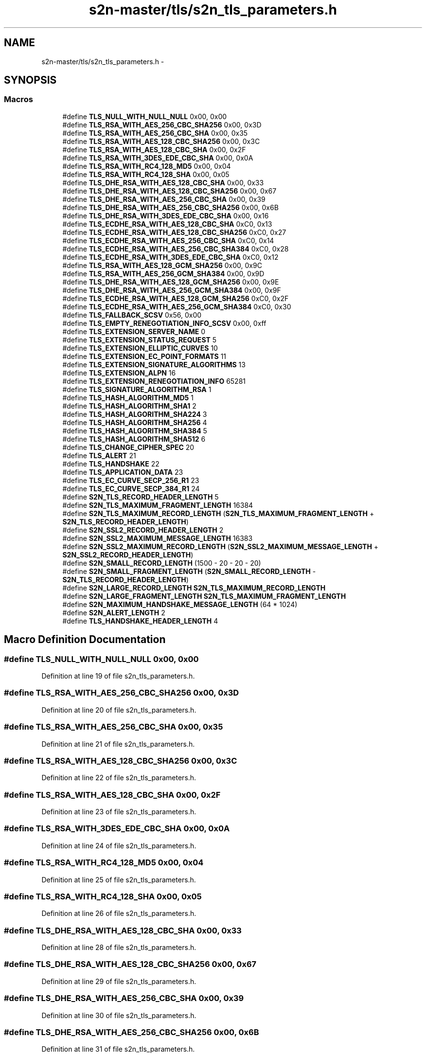 .TH "s2n-master/tls/s2n_tls_parameters.h" 3 "Fri Aug 19 2016" "s2n-doxygen-full" \" -*- nroff -*-
.ad l
.nh
.SH NAME
s2n-master/tls/s2n_tls_parameters.h \- 
.SH SYNOPSIS
.br
.PP
.SS "Macros"

.in +1c
.ti -1c
.RI "#define \fBTLS_NULL_WITH_NULL_NULL\fP   0x00, 0x00"
.br
.ti -1c
.RI "#define \fBTLS_RSA_WITH_AES_256_CBC_SHA256\fP   0x00, 0x3D"
.br
.ti -1c
.RI "#define \fBTLS_RSA_WITH_AES_256_CBC_SHA\fP   0x00, 0x35"
.br
.ti -1c
.RI "#define \fBTLS_RSA_WITH_AES_128_CBC_SHA256\fP   0x00, 0x3C"
.br
.ti -1c
.RI "#define \fBTLS_RSA_WITH_AES_128_CBC_SHA\fP   0x00, 0x2F"
.br
.ti -1c
.RI "#define \fBTLS_RSA_WITH_3DES_EDE_CBC_SHA\fP   0x00, 0x0A"
.br
.ti -1c
.RI "#define \fBTLS_RSA_WITH_RC4_128_MD5\fP   0x00, 0x04"
.br
.ti -1c
.RI "#define \fBTLS_RSA_WITH_RC4_128_SHA\fP   0x00, 0x05"
.br
.ti -1c
.RI "#define \fBTLS_DHE_RSA_WITH_AES_128_CBC_SHA\fP   0x00, 0x33"
.br
.ti -1c
.RI "#define \fBTLS_DHE_RSA_WITH_AES_128_CBC_SHA256\fP   0x00, 0x67"
.br
.ti -1c
.RI "#define \fBTLS_DHE_RSA_WITH_AES_256_CBC_SHA\fP   0x00, 0x39"
.br
.ti -1c
.RI "#define \fBTLS_DHE_RSA_WITH_AES_256_CBC_SHA256\fP   0x00, 0x6B"
.br
.ti -1c
.RI "#define \fBTLS_DHE_RSA_WITH_3DES_EDE_CBC_SHA\fP   0x00, 0x16"
.br
.ti -1c
.RI "#define \fBTLS_ECDHE_RSA_WITH_AES_128_CBC_SHA\fP   0xC0, 0x13"
.br
.ti -1c
.RI "#define \fBTLS_ECDHE_RSA_WITH_AES_128_CBC_SHA256\fP   0xC0, 0x27"
.br
.ti -1c
.RI "#define \fBTLS_ECDHE_RSA_WITH_AES_256_CBC_SHA\fP   0xC0, 0x14"
.br
.ti -1c
.RI "#define \fBTLS_ECDHE_RSA_WITH_AES_256_CBC_SHA384\fP   0xC0, 0x28"
.br
.ti -1c
.RI "#define \fBTLS_ECDHE_RSA_WITH_3DES_EDE_CBC_SHA\fP   0xC0, 0x12"
.br
.ti -1c
.RI "#define \fBTLS_RSA_WITH_AES_128_GCM_SHA256\fP   0x00, 0x9C"
.br
.ti -1c
.RI "#define \fBTLS_RSA_WITH_AES_256_GCM_SHA384\fP   0x00, 0x9D"
.br
.ti -1c
.RI "#define \fBTLS_DHE_RSA_WITH_AES_128_GCM_SHA256\fP   0x00, 0x9E"
.br
.ti -1c
.RI "#define \fBTLS_DHE_RSA_WITH_AES_256_GCM_SHA384\fP   0x00, 0x9F"
.br
.ti -1c
.RI "#define \fBTLS_ECDHE_RSA_WITH_AES_128_GCM_SHA256\fP   0xC0, 0x2F"
.br
.ti -1c
.RI "#define \fBTLS_ECDHE_RSA_WITH_AES_256_GCM_SHA384\fP   0xC0, 0x30"
.br
.ti -1c
.RI "#define \fBTLS_FALLBACK_SCSV\fP   0x56, 0x00"
.br
.ti -1c
.RI "#define \fBTLS_EMPTY_RENEGOTIATION_INFO_SCSV\fP   0x00, 0xff"
.br
.ti -1c
.RI "#define \fBTLS_EXTENSION_SERVER_NAME\fP   0"
.br
.ti -1c
.RI "#define \fBTLS_EXTENSION_STATUS_REQUEST\fP   5"
.br
.ti -1c
.RI "#define \fBTLS_EXTENSION_ELLIPTIC_CURVES\fP   10"
.br
.ti -1c
.RI "#define \fBTLS_EXTENSION_EC_POINT_FORMATS\fP   11"
.br
.ti -1c
.RI "#define \fBTLS_EXTENSION_SIGNATURE_ALGORITHMS\fP   13"
.br
.ti -1c
.RI "#define \fBTLS_EXTENSION_ALPN\fP   16"
.br
.ti -1c
.RI "#define \fBTLS_EXTENSION_RENEGOTIATION_INFO\fP   65281"
.br
.ti -1c
.RI "#define \fBTLS_SIGNATURE_ALGORITHM_RSA\fP   1"
.br
.ti -1c
.RI "#define \fBTLS_HASH_ALGORITHM_MD5\fP   1"
.br
.ti -1c
.RI "#define \fBTLS_HASH_ALGORITHM_SHA1\fP   2"
.br
.ti -1c
.RI "#define \fBTLS_HASH_ALGORITHM_SHA224\fP   3"
.br
.ti -1c
.RI "#define \fBTLS_HASH_ALGORITHM_SHA256\fP   4"
.br
.ti -1c
.RI "#define \fBTLS_HASH_ALGORITHM_SHA384\fP   5"
.br
.ti -1c
.RI "#define \fBTLS_HASH_ALGORITHM_SHA512\fP   6"
.br
.ti -1c
.RI "#define \fBTLS_CHANGE_CIPHER_SPEC\fP   20"
.br
.ti -1c
.RI "#define \fBTLS_ALERT\fP   21"
.br
.ti -1c
.RI "#define \fBTLS_HANDSHAKE\fP   22"
.br
.ti -1c
.RI "#define \fBTLS_APPLICATION_DATA\fP   23"
.br
.ti -1c
.RI "#define \fBTLS_EC_CURVE_SECP_256_R1\fP   23"
.br
.ti -1c
.RI "#define \fBTLS_EC_CURVE_SECP_384_R1\fP   24"
.br
.ti -1c
.RI "#define \fBS2N_TLS_RECORD_HEADER_LENGTH\fP   5"
.br
.ti -1c
.RI "#define \fBS2N_TLS_MAXIMUM_FRAGMENT_LENGTH\fP   16384"
.br
.ti -1c
.RI "#define \fBS2N_TLS_MAXIMUM_RECORD_LENGTH\fP   (\fBS2N_TLS_MAXIMUM_FRAGMENT_LENGTH\fP + \fBS2N_TLS_RECORD_HEADER_LENGTH\fP)"
.br
.ti -1c
.RI "#define \fBS2N_SSL2_RECORD_HEADER_LENGTH\fP   2"
.br
.ti -1c
.RI "#define \fBS2N_SSL2_MAXIMUM_MESSAGE_LENGTH\fP   16383"
.br
.ti -1c
.RI "#define \fBS2N_SSL2_MAXIMUM_RECORD_LENGTH\fP   (\fBS2N_SSL2_MAXIMUM_MESSAGE_LENGTH\fP + \fBS2N_SSL2_RECORD_HEADER_LENGTH\fP)"
.br
.ti -1c
.RI "#define \fBS2N_SMALL_RECORD_LENGTH\fP   (1500 \- 20 \- 20 \- 20)"
.br
.ti -1c
.RI "#define \fBS2N_SMALL_FRAGMENT_LENGTH\fP   (\fBS2N_SMALL_RECORD_LENGTH\fP \- \fBS2N_TLS_RECORD_HEADER_LENGTH\fP)"
.br
.ti -1c
.RI "#define \fBS2N_LARGE_RECORD_LENGTH\fP   \fBS2N_TLS_MAXIMUM_RECORD_LENGTH\fP"
.br
.ti -1c
.RI "#define \fBS2N_LARGE_FRAGMENT_LENGTH\fP   \fBS2N_TLS_MAXIMUM_FRAGMENT_LENGTH\fP"
.br
.ti -1c
.RI "#define \fBS2N_MAXIMUM_HANDSHAKE_MESSAGE_LENGTH\fP   (64 * 1024)"
.br
.ti -1c
.RI "#define \fBS2N_ALERT_LENGTH\fP   2"
.br
.ti -1c
.RI "#define \fBTLS_HANDSHAKE_HEADER_LENGTH\fP   4"
.br
.in -1c
.SH "Macro Definition Documentation"
.PP 
.SS "#define TLS_NULL_WITH_NULL_NULL   0x00, 0x00"

.PP
Definition at line 19 of file s2n_tls_parameters\&.h\&.
.SS "#define TLS_RSA_WITH_AES_256_CBC_SHA256   0x00, 0x3D"

.PP
Definition at line 20 of file s2n_tls_parameters\&.h\&.
.SS "#define TLS_RSA_WITH_AES_256_CBC_SHA   0x00, 0x35"

.PP
Definition at line 21 of file s2n_tls_parameters\&.h\&.
.SS "#define TLS_RSA_WITH_AES_128_CBC_SHA256   0x00, 0x3C"

.PP
Definition at line 22 of file s2n_tls_parameters\&.h\&.
.SS "#define TLS_RSA_WITH_AES_128_CBC_SHA   0x00, 0x2F"

.PP
Definition at line 23 of file s2n_tls_parameters\&.h\&.
.SS "#define TLS_RSA_WITH_3DES_EDE_CBC_SHA   0x00, 0x0A"

.PP
Definition at line 24 of file s2n_tls_parameters\&.h\&.
.SS "#define TLS_RSA_WITH_RC4_128_MD5   0x00, 0x04"

.PP
Definition at line 25 of file s2n_tls_parameters\&.h\&.
.SS "#define TLS_RSA_WITH_RC4_128_SHA   0x00, 0x05"

.PP
Definition at line 26 of file s2n_tls_parameters\&.h\&.
.SS "#define TLS_DHE_RSA_WITH_AES_128_CBC_SHA   0x00, 0x33"

.PP
Definition at line 28 of file s2n_tls_parameters\&.h\&.
.SS "#define TLS_DHE_RSA_WITH_AES_128_CBC_SHA256   0x00, 0x67"

.PP
Definition at line 29 of file s2n_tls_parameters\&.h\&.
.SS "#define TLS_DHE_RSA_WITH_AES_256_CBC_SHA   0x00, 0x39"

.PP
Definition at line 30 of file s2n_tls_parameters\&.h\&.
.SS "#define TLS_DHE_RSA_WITH_AES_256_CBC_SHA256   0x00, 0x6B"

.PP
Definition at line 31 of file s2n_tls_parameters\&.h\&.
.SS "#define TLS_DHE_RSA_WITH_3DES_EDE_CBC_SHA   0x00, 0x16"

.PP
Definition at line 32 of file s2n_tls_parameters\&.h\&.
.SS "#define TLS_ECDHE_RSA_WITH_AES_128_CBC_SHA   0xC0, 0x13"

.PP
Definition at line 34 of file s2n_tls_parameters\&.h\&.
.SS "#define TLS_ECDHE_RSA_WITH_AES_128_CBC_SHA256   0xC0, 0x27"

.PP
Definition at line 35 of file s2n_tls_parameters\&.h\&.
.SS "#define TLS_ECDHE_RSA_WITH_AES_256_CBC_SHA   0xC0, 0x14"

.PP
Definition at line 36 of file s2n_tls_parameters\&.h\&.
.SS "#define TLS_ECDHE_RSA_WITH_AES_256_CBC_SHA384   0xC0, 0x28"

.PP
Definition at line 37 of file s2n_tls_parameters\&.h\&.
.SS "#define TLS_ECDHE_RSA_WITH_3DES_EDE_CBC_SHA   0xC0, 0x12"

.PP
Definition at line 38 of file s2n_tls_parameters\&.h\&.
.SS "#define TLS_RSA_WITH_AES_128_GCM_SHA256   0x00, 0x9C"

.PP
Definition at line 40 of file s2n_tls_parameters\&.h\&.
.SS "#define TLS_RSA_WITH_AES_256_GCM_SHA384   0x00, 0x9D"

.PP
Definition at line 41 of file s2n_tls_parameters\&.h\&.
.SS "#define TLS_DHE_RSA_WITH_AES_128_GCM_SHA256   0x00, 0x9E"

.PP
Definition at line 42 of file s2n_tls_parameters\&.h\&.
.SS "#define TLS_DHE_RSA_WITH_AES_256_GCM_SHA384   0x00, 0x9F"

.PP
Definition at line 43 of file s2n_tls_parameters\&.h\&.
.SS "#define TLS_ECDHE_RSA_WITH_AES_128_GCM_SHA256   0xC0, 0x2F"

.PP
Definition at line 44 of file s2n_tls_parameters\&.h\&.
.SS "#define TLS_ECDHE_RSA_WITH_AES_256_GCM_SHA384   0xC0, 0x30"

.PP
Definition at line 45 of file s2n_tls_parameters\&.h\&.
.SS "#define TLS_FALLBACK_SCSV   0x56, 0x00"

.PP
Definition at line 48 of file s2n_tls_parameters\&.h\&.
.SS "#define TLS_EMPTY_RENEGOTIATION_INFO_SCSV   0x00, 0xff"

.PP
Definition at line 49 of file s2n_tls_parameters\&.h\&.
.SS "#define TLS_EXTENSION_SERVER_NAME   0"

.PP
Definition at line 52 of file s2n_tls_parameters\&.h\&.
.SS "#define TLS_EXTENSION_STATUS_REQUEST   5"

.PP
Definition at line 53 of file s2n_tls_parameters\&.h\&.
.SS "#define TLS_EXTENSION_ELLIPTIC_CURVES   10"

.PP
Definition at line 54 of file s2n_tls_parameters\&.h\&.
.SS "#define TLS_EXTENSION_EC_POINT_FORMATS   11"

.PP
Definition at line 55 of file s2n_tls_parameters\&.h\&.
.SS "#define TLS_EXTENSION_SIGNATURE_ALGORITHMS   13"

.PP
Definition at line 56 of file s2n_tls_parameters\&.h\&.
.SS "#define TLS_EXTENSION_ALPN   16"

.PP
Definition at line 57 of file s2n_tls_parameters\&.h\&.
.SS "#define TLS_EXTENSION_RENEGOTIATION_INFO   65281"

.PP
Definition at line 58 of file s2n_tls_parameters\&.h\&.
.SS "#define TLS_SIGNATURE_ALGORITHM_RSA   1"

.PP
Definition at line 61 of file s2n_tls_parameters\&.h\&.
.SS "#define TLS_HASH_ALGORITHM_MD5   1"

.PP
Definition at line 62 of file s2n_tls_parameters\&.h\&.
.SS "#define TLS_HASH_ALGORITHM_SHA1   2"

.PP
Definition at line 63 of file s2n_tls_parameters\&.h\&.
.SS "#define TLS_HASH_ALGORITHM_SHA224   3"

.PP
Definition at line 64 of file s2n_tls_parameters\&.h\&.
.SS "#define TLS_HASH_ALGORITHM_SHA256   4"

.PP
Definition at line 65 of file s2n_tls_parameters\&.h\&.
.SS "#define TLS_HASH_ALGORITHM_SHA384   5"

.PP
Definition at line 66 of file s2n_tls_parameters\&.h\&.
.SS "#define TLS_HASH_ALGORITHM_SHA512   6"

.PP
Definition at line 67 of file s2n_tls_parameters\&.h\&.
.SS "#define TLS_CHANGE_CIPHER_SPEC   20"

.PP
Definition at line 70 of file s2n_tls_parameters\&.h\&.
.SS "#define TLS_ALERT   21"

.PP
Definition at line 71 of file s2n_tls_parameters\&.h\&.
.SS "#define TLS_HANDSHAKE   22"

.PP
Definition at line 72 of file s2n_tls_parameters\&.h\&.
.SS "#define TLS_APPLICATION_DATA   23"

.PP
Definition at line 73 of file s2n_tls_parameters\&.h\&.
.SS "#define TLS_EC_CURVE_SECP_256_R1   23"

.PP
Definition at line 76 of file s2n_tls_parameters\&.h\&.
.SS "#define TLS_EC_CURVE_SECP_384_R1   24"

.PP
Definition at line 77 of file s2n_tls_parameters\&.h\&.
.SS "#define S2N_TLS_RECORD_HEADER_LENGTH   5"

.PP
Definition at line 83 of file s2n_tls_parameters\&.h\&.
.SS "#define S2N_TLS_MAXIMUM_FRAGMENT_LENGTH   16384"

.PP
Definition at line 84 of file s2n_tls_parameters\&.h\&.
.SS "#define S2N_TLS_MAXIMUM_RECORD_LENGTH   (\fBS2N_TLS_MAXIMUM_FRAGMENT_LENGTH\fP + \fBS2N_TLS_RECORD_HEADER_LENGTH\fP)"

.PP
Definition at line 85 of file s2n_tls_parameters\&.h\&.
.SS "#define S2N_SSL2_RECORD_HEADER_LENGTH   2"

.PP
Definition at line 92 of file s2n_tls_parameters\&.h\&.
.SS "#define S2N_SSL2_MAXIMUM_MESSAGE_LENGTH   16383"

.PP
Definition at line 93 of file s2n_tls_parameters\&.h\&.
.SS "#define S2N_SSL2_MAXIMUM_RECORD_LENGTH   (\fBS2N_SSL2_MAXIMUM_MESSAGE_LENGTH\fP + \fBS2N_SSL2_RECORD_HEADER_LENGTH\fP)"

.PP
Definition at line 94 of file s2n_tls_parameters\&.h\&.
.SS "#define S2N_SMALL_RECORD_LENGTH   (1500 \- 20 \- 20 \- 20)"

.PP
Definition at line 102 of file s2n_tls_parameters\&.h\&.
.SS "#define S2N_SMALL_FRAGMENT_LENGTH   (\fBS2N_SMALL_RECORD_LENGTH\fP \- \fBS2N_TLS_RECORD_HEADER_LENGTH\fP)"

.PP
Definition at line 103 of file s2n_tls_parameters\&.h\&.
.SS "#define S2N_LARGE_RECORD_LENGTH   \fBS2N_TLS_MAXIMUM_RECORD_LENGTH\fP"

.PP
Definition at line 104 of file s2n_tls_parameters\&.h\&.
.SS "#define S2N_LARGE_FRAGMENT_LENGTH   \fBS2N_TLS_MAXIMUM_FRAGMENT_LENGTH\fP"

.PP
Definition at line 105 of file s2n_tls_parameters\&.h\&.
.SS "#define S2N_MAXIMUM_HANDSHAKE_MESSAGE_LENGTH   (64 * 1024)"

.PP
Definition at line 108 of file s2n_tls_parameters\&.h\&.
.SS "#define S2N_ALERT_LENGTH   2"

.PP
Definition at line 111 of file s2n_tls_parameters\&.h\&.
.SS "#define TLS_HANDSHAKE_HEADER_LENGTH   4"

.PP
Definition at line 114 of file s2n_tls_parameters\&.h\&.
.SH "Author"
.PP 
Generated automatically by Doxygen for s2n-doxygen-full from the source code\&.
